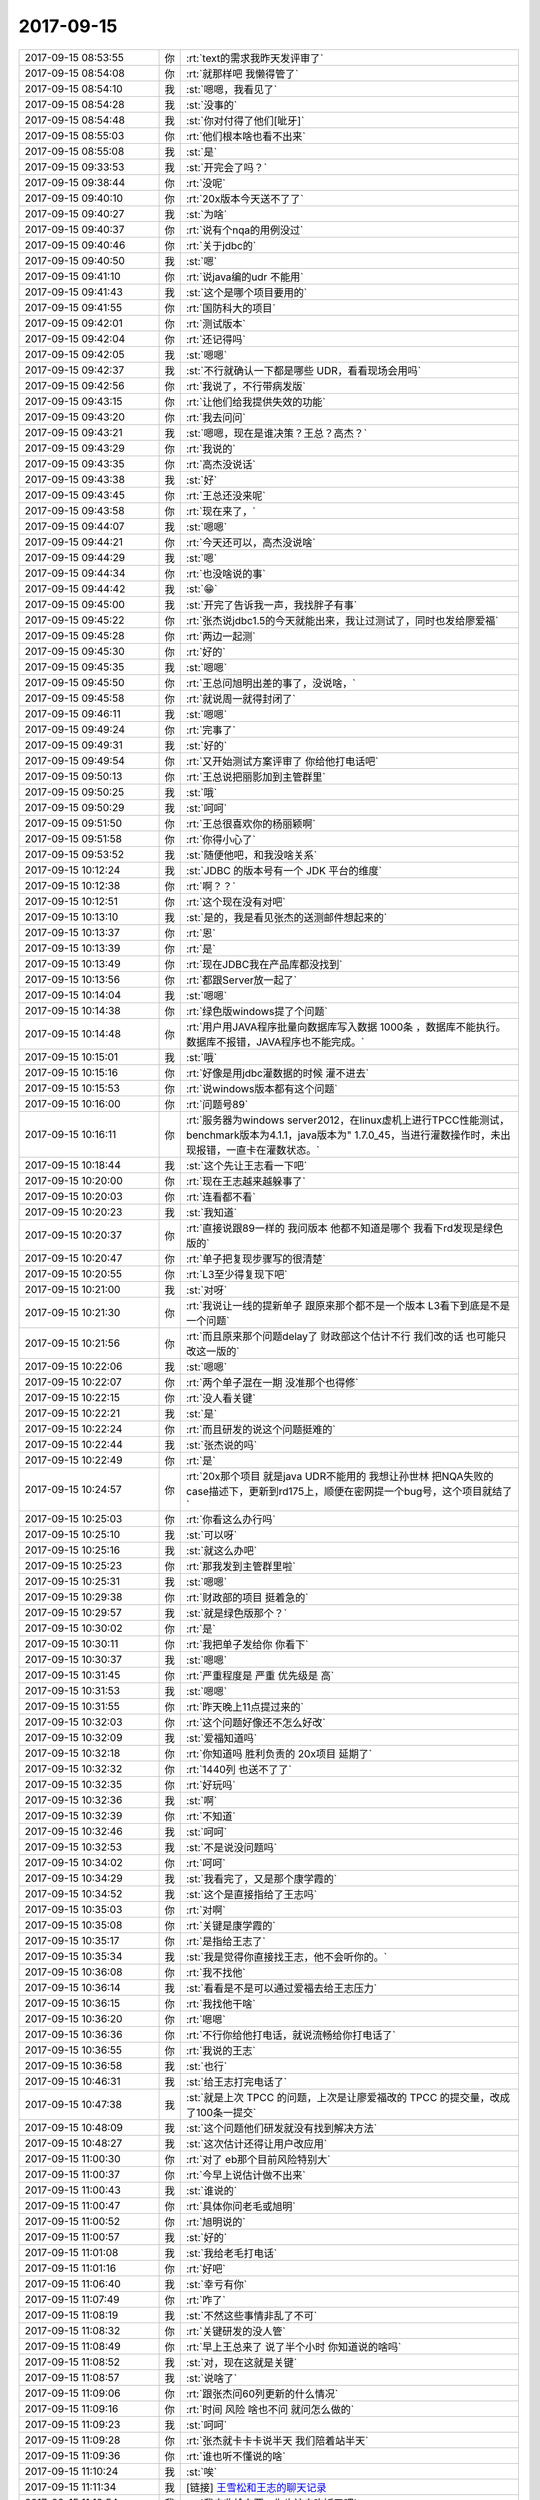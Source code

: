 2017-09-15
-------------

.. list-table::
   :widths: 25, 1, 60

   * - 2017-09-15 08:53:55
     - 你
     - :rt:`text的需求我昨天发评审了`
   * - 2017-09-15 08:54:08
     - 你
     - :rt:`就那样吧 我懒得管了`
   * - 2017-09-15 08:54:10
     - 我
     - :st:`嗯嗯，我看见了`
   * - 2017-09-15 08:54:28
     - 我
     - :st:`没事的`
   * - 2017-09-15 08:54:48
     - 我
     - :st:`你对付得了他们[呲牙]`
   * - 2017-09-15 08:55:03
     - 你
     - :rt:`他们根本啥也看不出来`
   * - 2017-09-15 08:55:08
     - 我
     - :st:`是`
   * - 2017-09-15 09:33:53
     - 我
     - :st:`开完会了吗？`
   * - 2017-09-15 09:38:44
     - 你
     - :rt:`没呢`
   * - 2017-09-15 09:40:10
     - 你
     - :rt:`20x版本今天送不了了`
   * - 2017-09-15 09:40:27
     - 我
     - :st:`为啥`
   * - 2017-09-15 09:40:37
     - 你
     - :rt:`说有个nqa的用例没过`
   * - 2017-09-15 09:40:46
     - 你
     - :rt:`关于jdbc的`
   * - 2017-09-15 09:40:50
     - 我
     - :st:`嗯`
   * - 2017-09-15 09:41:10
     - 你
     - :rt:`说java编的udr 不能用`
   * - 2017-09-15 09:41:43
     - 我
     - :st:`这个是哪个项目要用的`
   * - 2017-09-15 09:41:55
     - 你
     - :rt:`国防科大的项目`
   * - 2017-09-15 09:42:01
     - 你
     - :rt:`测试版本`
   * - 2017-09-15 09:42:04
     - 你
     - :rt:`还记得吗`
   * - 2017-09-15 09:42:05
     - 我
     - :st:`嗯嗯`
   * - 2017-09-15 09:42:37
     - 我
     - :st:`不行就确认一下都是哪些 UDR，看看现场会用吗`
   * - 2017-09-15 09:42:56
     - 你
     - :rt:`我说了，不行带病发版`
   * - 2017-09-15 09:43:15
     - 你
     - :rt:`让他们给我提供失效的功能`
   * - 2017-09-15 09:43:20
     - 你
     - :rt:`我去问问`
   * - 2017-09-15 09:43:21
     - 我
     - :st:`嗯嗯，现在是谁决策？王总？高杰？`
   * - 2017-09-15 09:43:29
     - 你
     - :rt:`我说的`
   * - 2017-09-15 09:43:35
     - 你
     - :rt:`高杰没说话`
   * - 2017-09-15 09:43:38
     - 我
     - :st:`好`
   * - 2017-09-15 09:43:45
     - 你
     - :rt:`王总还没来呢`
   * - 2017-09-15 09:43:58
     - 你
     - :rt:`现在来了，`
   * - 2017-09-15 09:44:07
     - 我
     - :st:`嗯嗯`
   * - 2017-09-15 09:44:21
     - 你
     - :rt:`今天还可以，高杰没说啥`
   * - 2017-09-15 09:44:29
     - 我
     - :st:`嗯`
   * - 2017-09-15 09:44:34
     - 你
     - :rt:`也没啥说的事`
   * - 2017-09-15 09:44:42
     - 我
     - :st:`😁`
   * - 2017-09-15 09:45:00
     - 我
     - :st:`开完了告诉我一声，我找胖子有事`
   * - 2017-09-15 09:45:22
     - 你
     - :rt:`张杰说jdbc1.5的今天就能出来，我让过测试了，同时也发给廖爱福`
   * - 2017-09-15 09:45:28
     - 你
     - :rt:`两边一起测`
   * - 2017-09-15 09:45:30
     - 你
     - :rt:`好的`
   * - 2017-09-15 09:45:35
     - 我
     - :st:`嗯嗯`
   * - 2017-09-15 09:45:50
     - 你
     - :rt:`王总问旭明出差的事了，没说啥，`
   * - 2017-09-15 09:45:58
     - 你
     - :rt:`就说周一就得封闭了`
   * - 2017-09-15 09:46:11
     - 我
     - :st:`嗯嗯`
   * - 2017-09-15 09:49:24
     - 你
     - :rt:`完事了`
   * - 2017-09-15 09:49:31
     - 我
     - :st:`好的`
   * - 2017-09-15 09:49:54
     - 你
     - :rt:`又开始测试方案评审了 你给他打电话吧`
   * - 2017-09-15 09:50:13
     - 你
     - :rt:`王总说把丽影加到主管群里`
   * - 2017-09-15 09:50:25
     - 我
     - :st:`哦`
   * - 2017-09-15 09:50:29
     - 我
     - :st:`呵呵`
   * - 2017-09-15 09:51:50
     - 你
     - :rt:`王总很喜欢你的杨丽颖啊`
   * - 2017-09-15 09:51:58
     - 你
     - :rt:`你得小心了`
   * - 2017-09-15 09:53:52
     - 我
     - :st:`随便他吧，和我没啥关系`
   * - 2017-09-15 10:12:24
     - 我
     - :st:`JDBC 的版本号有一个 JDK 平台的维度`
   * - 2017-09-15 10:12:38
     - 你
     - :rt:`啊？？`
   * - 2017-09-15 10:12:51
     - 你
     - :rt:`这个现在没有对吧`
   * - 2017-09-15 10:13:10
     - 我
     - :st:`是的，我是看见张杰的送测邮件想起来的`
   * - 2017-09-15 10:13:37
     - 你
     - :rt:`恩`
   * - 2017-09-15 10:13:39
     - 你
     - :rt:`是`
   * - 2017-09-15 10:13:49
     - 你
     - :rt:`现在JDBC我在产品库都没找到`
   * - 2017-09-15 10:13:56
     - 你
     - :rt:`都跟Server放一起了`
   * - 2017-09-15 10:14:04
     - 我
     - :st:`嗯嗯`
   * - 2017-09-15 10:14:38
     - 你
     - :rt:`绿色版windows提了个问题`
   * - 2017-09-15 10:14:48
     - 你
     - :rt:`用户用JAVA程序批量向数据库写入数据 1000条 ，数据库不能执行。数据库不报错，JAVA程序也不能完成。`
   * - 2017-09-15 10:15:01
     - 我
     - :st:`哦`
   * - 2017-09-15 10:15:16
     - 你
     - :rt:`好像是用jdbc灌数据的时候 灌不进去`
   * - 2017-09-15 10:15:53
     - 你
     - :rt:`说windows版本都有这个问题`
   * - 2017-09-15 10:16:00
     - 你
     - :rt:`问题号89`
   * - 2017-09-15 10:16:11
     - 你
     - :rt:`服务器为windows server2012，在linux虚机上进行TPCC性能测试，benchmark版本为4.1.1，java版本为" 1.7.0_45，当进行灌数操作时，未出现报错，一直卡在灌数状态。`
   * - 2017-09-15 10:18:44
     - 我
     - :st:`这个先让王志看一下吧`
   * - 2017-09-15 10:20:00
     - 你
     - :rt:`现在王志越来越躲事了`
   * - 2017-09-15 10:20:03
     - 你
     - :rt:`连看都不看`
   * - 2017-09-15 10:20:23
     - 我
     - :st:`我知道`
   * - 2017-09-15 10:20:37
     - 你
     - :rt:`直接说跟89一样的 我问版本 他都不知道是哪个 我看下rd发现是绿色版的`
   * - 2017-09-15 10:20:47
     - 你
     - :rt:`单子把复现步骤写的很清楚`
   * - 2017-09-15 10:20:55
     - 你
     - :rt:`L3至少得复现下吧`
   * - 2017-09-15 10:21:00
     - 我
     - :st:`对呀`
   * - 2017-09-15 10:21:30
     - 你
     - :rt:`我说让一线的提新单子 跟原来那个都不是一个版本 L3看下到底是不是一个问题`
   * - 2017-09-15 10:21:56
     - 你
     - :rt:`而且原来那个问题delay了 财政部这个估计不行 我们改的话 也可能只改这一版的`
   * - 2017-09-15 10:22:06
     - 我
     - :st:`嗯嗯`
   * - 2017-09-15 10:22:07
     - 你
     - :rt:`两个单子混在一期 没准那个也得修`
   * - 2017-09-15 10:22:15
     - 你
     - :rt:`没人看关键`
   * - 2017-09-15 10:22:21
     - 我
     - :st:`是`
   * - 2017-09-15 10:22:24
     - 你
     - :rt:`而且研发的说这个问题挺难的`
   * - 2017-09-15 10:22:44
     - 我
     - :st:`张杰说的吗`
   * - 2017-09-15 10:22:49
     - 你
     - :rt:`是`
   * - 2017-09-15 10:24:57
     - 你
     - :rt:`20x那个项目 就是java UDR不能用的 我想让孙世林 把NQA失败的case描述下，更新到rd175上，顺便在密网提一个bug号，这个项目就结了`
   * - 2017-09-15 10:25:03
     - 你
     - :rt:`你看这么办行吗`
   * - 2017-09-15 10:25:10
     - 我
     - :st:`可以呀`
   * - 2017-09-15 10:25:16
     - 我
     - :st:`就这么办吧`
   * - 2017-09-15 10:25:23
     - 你
     - :rt:`那我发到主管群里啦`
   * - 2017-09-15 10:25:31
     - 我
     - :st:`嗯嗯`
   * - 2017-09-15 10:29:38
     - 你
     - :rt:`财政部的项目 挺着急的`
   * - 2017-09-15 10:29:57
     - 我
     - :st:`就是绿色版那个？`
   * - 2017-09-15 10:30:02
     - 你
     - :rt:`是`
   * - 2017-09-15 10:30:11
     - 你
     - :rt:`我把单子发给你 你看下`
   * - 2017-09-15 10:30:37
     - 我
     - :st:`嗯嗯`
   * - 2017-09-15 10:31:45
     - 你
     - :rt:`严重程度是 严重 优先级是 高`
   * - 2017-09-15 10:31:53
     - 我
     - :st:`嗯嗯`
   * - 2017-09-15 10:31:55
     - 你
     - :rt:`昨天晚上11点提过来的`
   * - 2017-09-15 10:32:03
     - 你
     - :rt:`这个问题好像还不怎么好改`
   * - 2017-09-15 10:32:09
     - 我
     - :st:`爱福知道吗`
   * - 2017-09-15 10:32:18
     - 你
     - :rt:`你知道吗 胜利负责的 20x项目 延期了`
   * - 2017-09-15 10:32:32
     - 你
     - :rt:`1440列 也送不了了`
   * - 2017-09-15 10:32:35
     - 你
     - :rt:`好玩吗`
   * - 2017-09-15 10:32:36
     - 我
     - :st:`啊`
   * - 2017-09-15 10:32:39
     - 你
     - :rt:`不知道`
   * - 2017-09-15 10:32:46
     - 我
     - :st:`呵呵`
   * - 2017-09-15 10:32:53
     - 我
     - :st:`不是说没问题吗`
   * - 2017-09-15 10:34:02
     - 你
     - :rt:`呵呵`
   * - 2017-09-15 10:34:29
     - 我
     - :st:`我看完了，又是那个康学霞的`
   * - 2017-09-15 10:34:52
     - 我
     - :st:`这个是直接指给了王志吗`
   * - 2017-09-15 10:35:03
     - 你
     - :rt:`对啊`
   * - 2017-09-15 10:35:08
     - 你
     - :rt:`关键是康学霞的`
   * - 2017-09-15 10:35:17
     - 你
     - :rt:`是指给王志了`
   * - 2017-09-15 10:35:34
     - 我
     - :st:`我是觉得你直接找王志，他不会听你的。`
   * - 2017-09-15 10:36:08
     - 你
     - :rt:`我不找他`
   * - 2017-09-15 10:36:14
     - 我
     - :st:`看看是不是可以通过爱福去给王志压力`
   * - 2017-09-15 10:36:15
     - 你
     - :rt:`我找他干啥`
   * - 2017-09-15 10:36:20
     - 你
     - :rt:`嗯嗯`
   * - 2017-09-15 10:36:36
     - 你
     - :rt:`不行你给他打电话，就说流畅给你打电话了`
   * - 2017-09-15 10:36:55
     - 你
     - :rt:`我说的王志`
   * - 2017-09-15 10:36:58
     - 我
     - :st:`也行`
   * - 2017-09-15 10:46:31
     - 我
     - :st:`给王志打完电话了`
   * - 2017-09-15 10:47:38
     - 我
     - :st:`就是上次 TPCC 的问题，上次是让廖爱福改的 TPCC 的提交量，改成了100条一提交`
   * - 2017-09-15 10:48:09
     - 我
     - :st:`这个问题他们研发就没有找到解决方法`
   * - 2017-09-15 10:48:27
     - 我
     - :st:`这次估计还得让用户改应用`
   * - 2017-09-15 11:00:30
     - 你
     - :rt:`对了 eb那个目前风险特别大`
   * - 2017-09-15 11:00:37
     - 你
     - :rt:`今早上说估计做不出来`
   * - 2017-09-15 11:00:43
     - 我
     - :st:`谁说的`
   * - 2017-09-15 11:00:47
     - 你
     - :rt:`具体你问老毛或旭明`
   * - 2017-09-15 11:00:52
     - 你
     - :rt:`旭明说的`
   * - 2017-09-15 11:00:57
     - 我
     - :st:`好的`
   * - 2017-09-15 11:01:08
     - 我
     - :st:`我给老毛打电话`
   * - 2017-09-15 11:01:16
     - 你
     - :rt:`好吧`
   * - 2017-09-15 11:06:40
     - 我
     - :st:`幸亏有你`
   * - 2017-09-15 11:07:49
     - 你
     - :rt:`咋了`
   * - 2017-09-15 11:08:19
     - 我
     - :st:`不然这些事情非乱了不可`
   * - 2017-09-15 11:08:32
     - 你
     - :rt:`关键研发的没人管`
   * - 2017-09-15 11:08:49
     - 你
     - :rt:`早上王总来了 说了半个小时 你知道说的啥吗`
   * - 2017-09-15 11:08:52
     - 我
     - :st:`对，现在这就是关键`
   * - 2017-09-15 11:08:57
     - 我
     - :st:`说啥了`
   * - 2017-09-15 11:09:06
     - 你
     - :rt:`跟张杰问60列更新的什么情况`
   * - 2017-09-15 11:09:16
     - 你
     - :rt:`时间 风险 啥也不问 就问怎么做的`
   * - 2017-09-15 11:09:23
     - 我
     - :st:`呵呵`
   * - 2017-09-15 11:09:28
     - 你
     - :rt:`张杰就卡卡卡说半天 我们陪着站半天`
   * - 2017-09-15 11:09:36
     - 你
     - :rt:`谁也听不懂说的啥`
   * - 2017-09-15 11:10:24
     - 我
     - :st:`唉`
   * - 2017-09-15 11:11:34
     - 我
     - [链接] `王雪松和王志的聊天记录 <https://support.weixin.qq.com/cgi-bin/mmsupport-bin/readtemplate?t=page/favorite_record__w_unsupport>`_
   * - 2017-09-15 11:12:54
     - 我
     - :st:`我去收拾东西，你也该去吃饭了吧`
   * - 2017-09-15 11:12:57
     - 你
     - :rt:`等待会给你说个热闹`
   * - 2017-09-15 11:13:01
     - 你
     - :rt:`嗯嗯`
   * - 2017-09-15 11:13:11
     - 我
     - :st:`嗯嗯`
   * - 2017-09-15 11:17:22
     - 你
     - :rt:`季业有时间看吗`
   * - 2017-09-15 11:17:42
     - 你
     - :rt:`@史立鹏 @孙晓亮 @廖爱福`
       :rt:`通过检索以往外发邮件已确认，研发这边已于“2017-6-30”提供过关于CDC解析CLOB/BLOB字段的样码示例，具体请参见本回复的附件邮件。`
       :rt:`之前史立鹏打电话和我这边说“已和孙晓亮电话确认，研发并未提供CLOB/BLOB”，这与实时是不相符的。`
       :rt:`建议我们的一线务必建立完善有效的沟通机制，确保传递准确有效的信息沟通。否则会产生两个非常不好的效果，（1）客户的需求得不到及时有效的满足（2）研发的工作成果不能够得以有效的体现，会在很大程度上给研发的同事以心理上的打击。`
       :rt:`此外，对于周一例会提出的另外一个关于Interval字段的样码示例工作，研发已经启动开发，完成了70%。待研发完成，确认无误后，会及时发给客户现场。`
   * - 2017-09-15 11:17:57
     - 你
     - :rt:`这是cdc数据类型那事  王洪越在rd上回复的`
   * - 2017-09-15 11:18:09
     - 你
     - :rt:`你看他是有多可笑`
   * - 2017-09-15 11:18:39
     - 你
     - :rt:`关键是这句：研发的工作成果不能够得以有效的体现，会在很大程度上给研发的同事以心理上的打击。`
   * - 2017-09-15 11:18:50
     - 你
     - :rt:`1 是我这里的问题，因为事情拖得比较久，我回头看excel信息时出现了偏差。但是我们给28S客户的信息是正确的；`
       :rt:`2 由于近期咸阳项目测试rtSync时，被告知blob、clob不支持，所以让我的认知有了偏差；`
       :rt:`3 让研发脆弱的心灵受到了伤害，代表L1深表歉意；`
   * - 2017-09-15 11:18:56
     - 你
     - :rt:`这是晓亮回的`
   * - 2017-09-15 11:29:52
     - 我
     - :st:`哈哈`
   * - 2017-09-15 11:30:07
     - 你
     - :rt:`王洪越简直了`
   * - 2017-09-15 11:30:27
     - 我
     - :st:`嗯嗯`
   * - 2017-09-15 11:31:17
     - 我
     - :st:`当初他在开发中心也是这样`
   * - 2017-09-15 11:31:22
     - 你
     - :rt:`就是呗`
   * - 2017-09-15 11:31:33
     - 你
     - :rt:`一点进步都没有 看多少书 都是形式主义`
   * - 2017-09-15 11:31:56
     - 我
     - :st:`没错`
   * - 2017-09-15 13:43:05
     - 你
     - :rt:`上次刘畅给你的表，不是把16这个版本号给8s产品了吗？`
   * - 2017-09-15 13:45:22
     - 我
     - :st:`20x是8s还是8t`
   * - 2017-09-15 13:48:05
     - 我
     - [链接] `王雪松和倾心蓝鸟的聊天记录 <https://support.weixin.qq.com/cgi-bin/mmsupport-bin/readtemplate?t=page/favorite_record__w_unsupport>`_
   * - 2017-09-15 13:51:26
     - 你
     - :rt:`这个版本号要是没用 这次就别用了 要是用了 那上次那表是不是有问题`
   * - 2017-09-15 13:51:41
     - 你
     - :rt:`这个刘畅怎么糊里糊涂的`
   * - 2017-09-15 13:52:10
     - 我
     - :st:`就这样吧，20x也不是正式版`
   * - 2017-09-15 13:52:24
     - 我
     - :st:`下周我把这个收回来`
   * - 2017-09-15 13:52:57
     - 你
     - :rt:`好吧`
   * - 2017-09-15 13:53:00
     - 你
     - :rt:`你看吧`
   * - 2017-09-15 13:53:28
     - 你
     - :rt:`刚才王总过来 说丽影要代替张旭明 让发个邮件宣布一下`
   * - 2017-09-15 13:53:38
     - 你
     - :rt:`说让我替你`
   * - 2017-09-15 13:53:47
     - 我
     - :st:`呵呵`
   * - 2017-09-15 13:53:48
     - 你
     - :rt:`让我和高杰替你`
   * - 2017-09-15 13:53:55
     - 你
     - :rt:`但我俩这个没说发邮件`
   * - 2017-09-15 13:54:01
     - 我
     - :st:`怎么还有高杰的事情`
   * - 2017-09-15 13:54:06
     - 你
     - :rt:`后来高杰说了句 主要是文档的事`
   * - 2017-09-15 13:54:22
     - 你
     - :rt:`王总就一直说文档不好不好的`
   * - 2017-09-15 13:55:03
     - 我
     - :st:`呵呵，那也好，文档就让高杰管。我正不想管呢`
   * - 2017-09-15 13:55:20
     - 你
     - :rt:`你理解错了`
   * - 2017-09-15 13:55:30
     - 你
     - :rt:`王总说让我和高杰替你`
   * - 2017-09-15 13:55:40
     - 你
     - :rt:`高杰说 李辉这边主要是需求和文档`
   * - 2017-09-15 13:55:44
     - 你
     - :rt:`我没说话`
   * - 2017-09-15 13:55:54
     - 你
     - :rt:`其实无所谓`
   * - 2017-09-15 13:56:04
     - 你
     - :rt:`反正你也会总在这边`
   * - 2017-09-15 13:56:10
     - 我
     - :st:`嗯嗯`
   * - 2017-09-15 13:56:23
     - 你
     - :rt:`我只是不知道旭明怎么跟王总说的 搞得王总这么挺杨丽颖`
   * - 2017-09-15 13:56:35
     - 你
     - :rt:`别等着 将来杨丽颖把他给替了`
   * - 2017-09-15 13:56:41
     - 我
     - :st:`没事，你就注意发版别让高杰管`
   * - 2017-09-15 13:56:47
     - 你
     - :rt:`请神容易送神难了`
   * - 2017-09-15 13:56:51
     - 我
     - :st:`呵呵`
   * - 2017-09-15 13:56:52
     - 你
     - :rt:`我知道`
   * - 2017-09-15 13:57:29
     - 你
     - :rt:`这么大动静  难不成明年还要把杨丽颖从主管群里踢出去么`
   * - 2017-09-15 13:58:38
     - 我
     - :st:`不知道王总是怎么想的`
   * - 2017-09-15 13:59:21
     - 你
     - :rt:`不管了 随便吧`
   * - 2017-09-15 13:59:30
     - 你
     - :rt:`你上火车了吗`
   * - 2017-09-15 13:59:39
     - 你
     - :rt:`给你看个好玩的`
   * - 2017-09-15 14:00:16
     - 我
     - :st:`嗯`
   * - 2017-09-15 14:00:32
     - 我
     - :st:`刚取票，半点的车`
   * - 2017-09-15 14:01:32
     - 你
     - [链接] `孙晓亮和李辉的聊天记录 <https://support.weixin.qq.com/cgi-bin/mmsupport-bin/readtemplate?t=page/favorite_record__w_unsupport>`_
   * - 2017-09-15 14:03:46
     - 我
     - :st:`😄`
   * - 2017-09-15 14:03:50
     - 我
     - :st:`太好玩了`
   * - 2017-09-15 14:03:53
     - 你
     - :rt:`好玩吧`
   * - 2017-09-15 14:04:19
     - 你
     - :rt:`等老田把8t的技术支持都得罪了 他就有的玩了`
   * - 2017-09-15 14:04:47
     - 我
     - :st:`没错`
   * - 2017-09-15 14:05:10
     - 你
     - :rt:`老田和王洪越 就这俩 还整天吵吵沟通能力强呢 见过会沟通的吗`
   * - 2017-09-15 14:05:37
     - 我
     - :st:`😄`
   * - 2017-09-15 14:05:47
     - 你
     - :rt:`我知道了 上次刘畅搞的那个表 16号 就是给这个项目的`
   * - 2017-09-15 14:05:53
     - 你
     - :rt:`那就对了`
   * - 2017-09-15 14:06:03
     - 你
     - :rt:`版本号`
   * - 2017-09-15 14:06:22
     - 我
     - :st:`嗯嗯`
   * - 2017-09-15 14:08:18
     - 你
     - :rt:`eb的怎么说了`
   * - 2017-09-15 14:08:59
     - 我
     - :st:`老毛说是继展着的这个平台缺包`
   * - 2017-09-15 14:09:20
     - 我
     - :st:`每次都要从外面刻盘，比较慢`
   * - 2017-09-15 14:09:28
     - 我
     - :st:`应该问题不大`
   * - 2017-09-15 14:09:33
     - 你
     - :rt:`好吧`
   * - 2017-09-15 14:09:50
     - 我
     - :st:`不知道胖子为啥那样说`
   * - 2017-09-15 14:10:05
     - 你
     - :rt:`不知道`
   * - 2017-09-15 14:10:55
     - 我
     - :st:`胖子最近好像不是太着调`
   * - 2017-09-15 14:11:07
     - 你
     - :rt:`我不知道`
   * - 2017-09-15 14:11:20
     - 你
     - :rt:`这不是要去南京出个差吗 全天下都知道了`
   * - 2017-09-15 14:11:39
     - 我
     - :st:`呵呵，至于吗`
   * - 2017-09-15 14:11:50
     - 我
     - :st:`不知道这小子在想什么`
   * - 2017-09-15 14:12:01
     - 你
     - :rt:`他想什么啊 就是得瑟`
   * - 2017-09-15 14:12:04
     - 你
     - :rt:`老毛病`
   * - 2017-09-15 14:12:16
     - 我
     - :st:`这么得瑟还不得罪王总`
   * - 2017-09-15 14:12:20
     - 你
     - :rt:`你等着看高杰的纪要吧 有问题在纪要上直接问`
   * - 2017-09-15 14:12:25
     - 我
     - :st:`这都不懂`
   * - 2017-09-15 14:12:29
     - 我
     - :st:`嗯嗯`
   * - 2017-09-15 14:12:33
     - 你
     - :rt:`王总也没说啥`
   * - 2017-09-15 14:15:40
     - 我
     - :st:`爱福他们测的怎么样了`
   * - 2017-09-15 14:15:51
     - 你
     - :rt:`我觉得应该不错`
   * - 2017-09-15 14:16:02
     - 你
     - :rt:`好像还没测出来什么问题`
   * - 2017-09-15 14:16:12
     - 我
     - :st:`那就好`
   * - 2017-09-15 14:16:36
     - 你
     - :rt:`picc  ddl同步的这个deadline有吗`
   * - 2017-09-15 14:17:42
     - 我
     - :st:`有，具体时间我忘了`
   * - 2017-09-15 14:18:33
     - 我
     - :st:`这事不太乐观`
   * - 2017-09-15 14:18:50
     - 你
     - :rt:`9.30说`
   * - 2017-09-15 14:19:05
     - 你
     - :rt:`没事 这个方案 自始至终都是王总主导的`
   * - 2017-09-15 14:19:25
     - 你
     - :rt:`我今天稍听下一线的期望`
   * - 2017-09-15 14:20:48
     - 我
     - :st:`嗯嗯`
   * - 2017-09-15 14:38:15
     - 你
     - :rt:`你惨了`
   * - 2017-09-15 14:38:25
     - 我
     - :st:`上车了，我这个座的前一个人不知道到站了，我过来他才发现自己到了`
   * - 2017-09-15 14:38:31
     - 我
     - :st:`是呀[流泪]`
   * - 2017-09-15 14:38:43
     - 你
     - :rt:`哈哈`
   * - 2017-09-15 14:50:52
     - 你
     - :rt:`国内外现状的那个是不是不用你们改啊`
   * - 2017-09-15 14:50:59
     - 你
     - :rt:`你们只负责关键技术就行`
   * - 2017-09-15 14:52:37
     - 我
     - :st:`稍等`
   * - 2017-09-15 15:01:26
     - 你
     - :rt:`我们开会了，严丹一直说一直说，太聒噪了`
   * - 2017-09-15 15:01:32
     - 你
     - :rt:`真是话痨`
   * - 2017-09-15 15:01:46
     - 我
     - :st:`嗯嗯`
   * - 2017-09-15 15:15:50
     - 你
     - :rt:`爱福一直管dgd叫gdg`
   * - 2017-09-15 15:16:00
     - 你
     - :rt:`我忍不住一直想笑`
   * - 2017-09-15 15:16:01
     - 我
     - :st:`😄`
   * - 2017-09-15 15:47:49
     - 你
     - :rt:`开完了`
   * - 2017-09-15 15:47:50
     - 你
     - :rt:`没事`
   * - 2017-09-15 15:47:51
     - 我
     - :st:`好`
   * - 2017-09-15 15:58:34
     - 我
     - :st:`从上车就一直打电话，先是齐博的，然后是旭明的`
   * - 2017-09-15 15:58:39
     - 你
     - :rt:`哎呀`
   * - 2017-09-15 15:58:47
     - 我
     - :st:`晚上还得写文档`
   * - 2017-09-15 15:58:54
     - 你
     - :rt:`刚才王总又出来跟我们说话了`
   * - 2017-09-15 15:59:01
     - 你
     - :rt:`说明年可能有变动`
   * - 2017-09-15 15:59:08
     - 我
     - :st:`我现在还发愁创新点怎么写`
   * - 2017-09-15 15:59:22
     - 我
     - :st:`说了什么样的变动吗`
   * - 2017-09-15 15:59:31
     - 你
     - :rt:`说杨丽颖这么短的时间把rss吃的很透 王胜利连ACID都不懂`
   * - 2017-09-15 15:59:42
     - 我
     - :st:`是不是要合并dsd`
   * - 2017-09-15 15:59:46
     - 我
     - :st:`哦`
   * - 2017-09-15 15:59:49
     - 你
     - :rt:`就说了这么一句`
   * - 2017-09-15 15:59:56
     - 你
     - :rt:`正好晓亮来电话`
   * - 2017-09-15 16:00:10
     - 你
     - :rt:`然后他11月要回美国呆到年底`
   * - 2017-09-15 16:00:16
     - 我
     - :st:`嗯嗯`
   * - 2017-09-15 16:00:36
     - 我
     - :st:`这下部门可就真没人管了`
   * - 2017-09-15 16:00:51
     - 你
     - :rt:`是`
   * - 2017-09-15 16:00:54
     - 你
     - :rt:`真没人管了`
   * - 2017-09-15 16:01:07
     - 我
     - :st:`我估计我们11月也差不多完事了`
   * - 2017-09-15 16:01:26
     - 你
     - :rt:`20x是不是没有备注的功能啊`
   * - 2017-09-15 16:01:42
     - 我
     - :st:`不知道，这个得问张杰`
   * - 2017-09-15 16:01:53
     - 你
     - :rt:`好吧 我去问问`
   * - 2017-09-15 16:01:58
     - 我
     - :st:`嗯`
   * - 2017-09-15 16:08:56
     - 你
     - :rt:`有了`
   * - 2017-09-15 16:09:03
     - 你
     - :rt:`问了张杰了`
   * - 2017-09-15 16:09:22
     - 我
     - :st:`嗯嗯`
   * - 2017-09-15 16:09:46
     - 你
     - :rt:`刚才那个任务我跟王总汇报过了`
   * - 2017-09-15 16:09:53
     - 你
     - :rt:`王总同意测试`
   * - 2017-09-15 16:10:03
     - 我
     - :st:`嗯嗯，挺好`
   * - 2017-09-15 16:10:53
     - 你
     - :rt:`我现在觉得王总对我也挺认可的`
   * - 2017-09-15 16:11:03
     - 你
     - :rt:`而且你又跟他说了`
   * - 2017-09-15 16:11:06
     - 我
     - :st:`是`
   * - 2017-09-15 16:11:27
     - 你
     - :rt:`至少他已经把我和高杰同步看了`
   * - 2017-09-15 16:11:57
     - 我
     - :st:`嗯嗯`
   * - 2017-09-15 16:12:03
     - 你
     - :rt:`说说你的文档`
   * - 2017-09-15 16:12:32
     - 我
     - :st:`唉[大哭][大哭][大哭]`
   * - 2017-09-15 16:13:18
     - 我
     - :st:`其他的我刚才和旭明讨论了一下，大多还可以写`
   * - 2017-09-15 16:13:28
     - 我
     - :st:`就是创新点`
   * - 2017-09-15 16:13:45
     - 我
     - :st:`说创新点和研究内容重复`
   * - 2017-09-15 16:14:10
     - 我
     - :st:`说实话去年老陈的课题报告就是这样写的`
   * - 2017-09-15 16:14:24
     - 你
     - :rt:`谁让你赶上今年严呢`
   * - 2017-09-15 16:14:51
     - 我
     - :st:`而且研究内容里面肯定会写到创新的地方`
   * - 2017-09-15 16:15:00
     - 我
     - :st:`唉`
   * - 2017-09-15 16:15:20
     - 我
     - :st:`待会到宾馆就得工作了`
   * - 2017-09-15 16:17:25
     - 你
     - :rt:`是呗`
   * - 2017-09-15 16:17:31
     - 你
     - :rt:`我周六也想加班`
   * - 2017-09-15 16:17:45
     - 我
     - :st:`为啥呀`
   * - 2017-09-15 16:17:58
     - 你
     - :rt:`等会`
   * - 2017-09-15 16:18:31
     - 我
     - :st:`还有你上次加班吴爽还没批准呢`
   * - 2017-09-15 16:20:54
     - 你
     - :rt:`我看到了`
   * - 2017-09-15 16:20:59
     - 你
     - :rt:`还得王总批啊`
   * - 2017-09-15 16:21:14
     - 你
     - :rt:`那天王总跟我说 你周六来加班了啊`
   * - 2017-09-15 16:21:16
     - 我
     - :st:`嗯`
   * - 2017-09-15 16:21:17
     - 你
     - :rt:`我说是`
   * - 2017-09-15 16:29:22
     - 你
     - :rt:`现在有个需求 要8s的技术白皮书 但是他用的8t的版本`
   * - 2017-09-15 16:29:43
     - 你
     - :rt:`是不是需要他去8s那自己申请一下啊`
   * - 2017-09-15 16:30:01
     - 我
     - :st:`这算什么需求`
   * - 2017-09-15 16:30:36
     - 你
     - :rt:`他就说用户想看`
   * - 2017-09-15 16:30:46
     - 你
     - :rt:`河南政务云平台，云平台厂家华为希望我们提供GBase 8t的安全技术白皮书，以便向最终用户介绍相应的安全信息。`
   * - 2017-09-15 16:31:16
     - 我
     - :st:`这个肯定是dsd的`
   * - 2017-09-15 16:31:23
     - 我
     - :st:`咱们没有安全技术`
   * - 2017-09-15 16:31:27
     - 你
     - :rt:`但是现场用的版本是8t`
   * - 2017-09-15 16:31:56
     - 你
     - :rt:`我跟他说了 我说8t没有安全功能 他说8t也有啊 比如加密传输啥的`
   * - 2017-09-15 16:32:15
     - 你
     - :rt:`后来我说 这个文档我们写不了 要不给你份8s的白皮书`
   * - 2017-09-15 16:32:17
     - 你
     - :rt:`他说可以`
   * - 2017-09-15 16:32:27
     - 我
     - :st:`嗯嗯`
   * - 2017-09-15 16:32:30
     - 你
     - :rt:`我想了下 我也给不了他 不行让他自己申请吧`
   * - 2017-09-15 16:32:39
     - 我
     - :st:`对`
   * - 2017-09-15 16:32:57
     - 你
     - :rt:`而且我说如果把8s的给他了 现场问起来 8t可没有那个功能哦`
   * - 2017-09-15 16:33:22
     - 你
     - :rt:`我怀疑dsd可能都没有这个白皮书`
   * - 2017-09-15 16:33:39
     - 我
     - :st:`不知道，这个就是张道山的事情了`
   * - 2017-09-15 16:33:53
     - 你
     - :rt:`我在群里说声`
   * - 2017-09-15 16:34:05
     - 我
     - :st:`好`
   * - 2017-09-15 16:36:49
     - 你
     - :rt:`又来新需求了`
   * - 2017-09-15 16:37:11
     - 我
     - :st:`？`
   * - 2017-09-15 16:38:11
     - 你
     - :rt:`数据库中存中文字符串，实现使用拼音进行中文内容检索`
   * - 2017-09-15 16:38:14
     - 你
     - :rt:`调控云的`
   * - 2017-09-15 16:38:24
     - 你
     - :rt:`好像一线的写UDR了`
   * - 2017-09-15 16:38:43
     - 我
     - :st:`那就直接合并就行了吧？`
   * - 2017-09-15 16:39:14
     - 你
     - :rt:`可参考以下MYSQL代码`
       :rt:`目前改写缺少二进制转化和十六进制转化条件HEX（）和UNHEX函数`
   * - 2017-09-15 16:39:35
     - 你
     - :rt:`你先别操心了`
   * - 2017-09-15 16:39:41
     - 我
     - :st:`嗯`
   * - 2017-09-15 16:39:47
     - 你
     - :rt:`歇会吧`
   * - 2017-09-15 16:39:56
     - 你
     - :rt:`今天也是事出奇的多`
   * - 2017-09-15 16:40:25
     - 我
     - :st:`嗯嗯`
   * - 2017-09-15 16:40:40
     - 你
     - :rt:`CAST(ASCII(UNHEX(tmp_lcode)) AS UNSIGNED);`
   * - 2017-09-15 16:40:54
     - 你
     - :rt:`那个UDR函数里 有HEX（）和UNHEX`
   * - 2017-09-15 16:41:01
     - 你
     - :rt:`咱们准是不支持`
   * - 2017-09-15 16:41:37
     - 我
     - :st:`有可能`
   * - 2017-09-15 16:48:11
     - 我
     - :st:`到宾馆了`
   * - 2017-09-15 16:48:18
     - 你
     - :rt:`嗯嗯`
   * - 2017-09-15 16:58:37
     - 你
     - :rt:`基本全支持`
   * - 2017-09-15 17:00:16
     - 我
     - :st:`嗯嗯`
   * - 2017-09-15 17:00:22
     - 你
     - :rt:`全支持`
   * - 2017-09-15 17:00:31
     - 我
     - :st:`👌`
   * - 2017-09-15 17:00:35
     - 你
     - :rt:`.net接口支持情况你知道的哈`
   * - 2017-09-15 17:02:57
     - 我
     - :st:`那个无所谓`
   * - 2017-09-15 17:03:06
     - 你
     - :rt:`剩下的全支持`
   * - 2017-09-15 17:19:45
     - 我
     - :st:`你明天加班吗`
   * - 2017-09-15 17:20:35
     - 你
     - :rt:`不加`
   * - 2017-09-15 17:20:51
     - 我
     - :st:`嗯嗯`
   * - 2017-09-15 17:21:03
     - 我
     - :st:`在家好好休息吧`
   * - 2017-09-15 18:13:15
     - 你
     - :rt:`我准备打球去了`
   * - 2017-09-15 18:13:34
     - 我
     - :st:`嗯嗯`